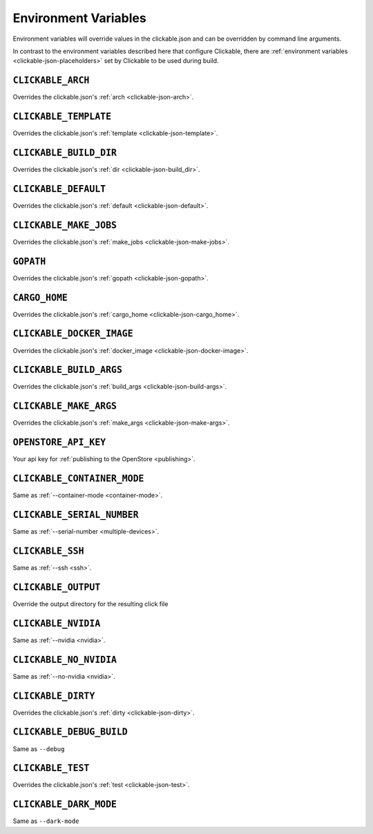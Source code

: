.. _env-vars:

Environment Variables
=====================

Environment variables will override values in the clickable.json and can be
overridden by command line arguments.

In contrast to the environment variables described here that configure
Clickable, there are :ref:`environment variables <clickable-json-placeholders>` set by
Clickable to be used during build.

``CLICKABLE_ARCH``
------------------

Overrides the clickable.json's :ref:`arch <clickable-json-arch>`.

``CLICKABLE_TEMPLATE``
----------------------

Overrides the clickable.json's :ref:`template <clickable-json-template>`.

``CLICKABLE_BUILD_DIR``
-----------------------

Overrides the clickable.json's :ref:`dir <clickable-json-build_dir>`.

``CLICKABLE_DEFAULT``
---------------------

Overrides the clickable.json's :ref:`default <clickable-json-default>`.

``CLICKABLE_MAKE_JOBS``
-----------------------

Overrides the clickable.json's :ref:`make_jobs <clickable-json-make-jobs>`.

``GOPATH``
----------

Overrides the clickable.json's :ref:`gopath <clickable-json-gopath>`.

``CARGO_HOME``
--------------

Overrides the clickable.json's :ref:`cargo_home <clickable-json-cargo_home>`.

``CLICKABLE_DOCKER_IMAGE``
--------------------------

Overrides the clickable.json's :ref:`docker_image <clickable-json-docker-image>`.

``CLICKABLE_BUILD_ARGS``
------------------------

Overrides the clickable.json's :ref:`build_args <clickable-json-build-args>`.

``CLICKABLE_MAKE_ARGS``
------------------------

Overrides the clickable.json's :ref:`make_args <clickable-json-make-args>`.

``OPENSTORE_API_KEY``
---------------------

Your api key for :ref:`publishing to the OpenStore <publishing>`.

``CLICKABLE_CONTAINER_MODE``
----------------------------

Same as :ref:`--container-mode <container-mode>`.

``CLICKABLE_SERIAL_NUMBER``
---------------------------

Same as :ref:`--serial-number <multiple-devices>`.

``CLICKABLE_SSH``
-----------------

Same as :ref:`--ssh <ssh>`.

``CLICKABLE_OUTPUT``
--------------------

Override the output directory for the resulting click file

``CLICKABLE_NVIDIA``
--------------------

Same as :ref:`--nvidia <nvidia>`.

``CLICKABLE_NO_NVIDIA``
-----------------------

Same as :ref:`--no-nvidia <nvidia>`.

``CLICKABLE_DIRTY``
-------------------

Overrides the clickable.json's :ref:`dirty <clickable-json-dirty>`.

``CLICKABLE_DEBUG_BUILD``
-------------------------

Same as ``--debug``

``CLICKABLE_TEST``
------------------

Overrides the clickable.json's :ref:`test <clickable-json-test>`.

``CLICKABLE_DARK_MODE``
-----------------------

Same as ``--dark-mode``
